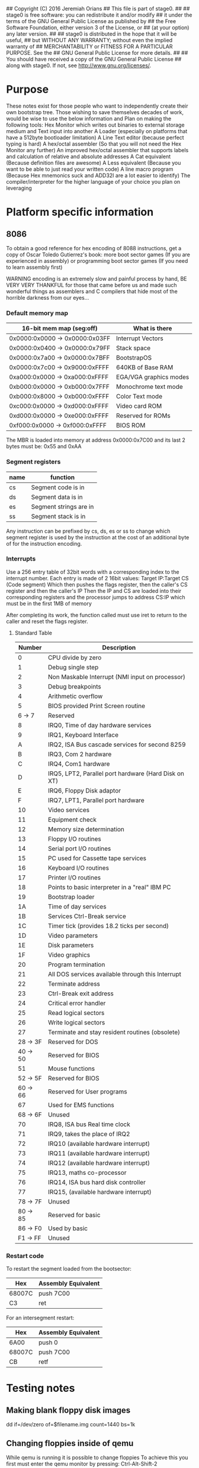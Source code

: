 ## Copyright (C) 2016 Jeremiah Orians
## This file is part of stage0.
##
## stage0 is free software: you can redistribute it and/or modify
## it under the terms of the GNU General Public License as published by
## the Free Software Foundation, either version 3 of the License, or
## (at your option) any later version.
##
## stage0 is distributed in the hope that it will be useful,
## but WITHOUT ANY WARRANTY; without even the implied warranty of
## MERCHANTABILITY or FITNESS FOR A PARTICULAR PURPOSE.  See the
## GNU General Public License for more details.
##
## You should have received a copy of the GNU General Public License
## along with stage0.  If not, see <http://www.gnu.org/licenses/>.

* Purpose
These notes exist for those people who want to independently create their own bootstrap tree.
Those wishing to save themselves decades of work, would be wise to use the below information and
Plan on making the following tools:
Hex Monitor which writes out binaries to external storage medium and Text input into another
A Loader (especially on platforms that have a 512byte bootloader limitation)
A Line Text editor (because perfect typing is hard)
A hex/octal assembler (So that you will not need the Hex Monitor any further)
An improved hex/octal assembler that supports labels and calculation of relative and absolute addresses
A Cat equivalent (Because definition files are awesome)
A Less equivalent (Because you want to be able to just read your written code)
A line macro program (Because Hex mnemonics suck and ADD32I are a lot easier to identify)
The compiler/interpreter for the higher language of your choice you plan on leveraging

* Platform specific information
** 8086
To obtain a good reference for hex encoding of 8088 instructions, get a copy of
Oscar Toledo Gutierrez's book:
more boot sector games (If you are experienced in assembly)
or
programming boot sector games (If you need to learn assembly first)

WARNING encoding is an extremely slow and painful process by hand,
BE VERY VERY THANKFUL for those that came before us and made such wonderful
things as assemblers and C compilers that hide most of the horrible darkness from our eyes...

*** Default memory map
| 16-bit mem map (seg:off)       | What is there          |
|--------------------------------+------------------------|
| 0x0000:0x0000 -> 0x0000:0x03FF | Interrupt Vectors      |
| 0x0000:0x0400 -> 0x0000:0x79FF | Stack space            |
| 0x0000:0x7a00 -> 0x0000:0x7BFF | BootstrapOS            |
| 0x0000:0x7c00 -> 0x9000:0xFFFF | 640KB of Base RAM      |
| 0xa000:0x0000 -> 0xa000:0xFFFF | EGA/VGA graphics modes |
| 0xb000:0x0000 -> 0xb000:0x7FFF | Monochrome text mode   |
| 0xb000:0x8000 -> 0xb000:0xFFFF | Color Text mode        |
| 0xc000:0x0000 -> 0xd000:0xFFFF | Video card ROM         |
| 0xd000:0x0000 -> 0xe000:0xFFFF | Reserved for ROMs      |
| 0xf000:0x0000 -> 0xf000:0xFFFF | BIOS ROM               |

The MBR is loaded into memory at address 0x0000:0x7C00
and its last 2 bytes must be: 0x55 and 0xAA

*** Segment registers
| name | function               |
|------+------------------------|
| cs   | Segment code is in     |
| ds   | Segment data is in     |
| es   | Segment strings are in |
| ss   | Segment stack is in    |

Any instruction can be prefixed by cs, ds, es or ss to change which segment
register is used by the instruction at the cost of an additional byte of for the
instruction encoding.

*** Interrupts
Use a 256 entry table of 32bit words with a corresponding index to the interrupt number.
Each entry is made of 2 16bit values:
Target IP:Target CS (Code segment)
Which then pushes the flags register, then the caller's CS register and then the
caller's IP Then the IP and CS are loaded into their corresponding registers and
the processor jumps to address CS:IP which must be in the first 1MB of memory

After completing its work, the function called must use iret to return to the
caller and reset the flags register.

**** Standard Table
|   Number | Description                                          |
|----------+------------------------------------------------------|
|        0 | CPU divide by zero                                   |
|        1 | Debug single step                                    |
|        2 | Non Maskable Interrupt (NMI input on processor)      |
|        3 | Debug breakpoints                                    |
|        4 | Arithmetic overflow                                  |
|        5 | BIOS provided Print Screen routine                   |
|   6 -> 7 | Reserved                                             |
|        8 | IRQ0, Time of day hardware services                  |
|        9 | IRQ1, Keyboard Interface                             |
|        A | IRQ2, ISA Bus cascade services for second 8259       |
|        B | IRQ3, Com 2 hardware                                 |
|        C | IRQ4, Com1 hardware                                  |
|        D | IRQ5, LPT2, Parallel port hardware (Hard Disk on XT) |
|        E | IRQ6, Floppy Disk adaptor                            |
|        F | IRQ7, LPT1, Parallel port hardware                   |
|       10 | Video services                                       |
|       11 | Equipment check                                      |
|       12 | Memory size determination                            |
|       13 | Floppy I/O routines                                  |
|       14 | Serial port I/O routines                             |
|       15 | PC used for Cassette tape services                   |
|       16 | Keyboard I/O routines                                |
|       17 | Printer I/O routines                                 |
|       18 | Points to basic interpreter in a "real" IBM PC       |
|       19 | Bootstrap loader                                     |
|       1A | Time of day services                                 |
|       1B | Services Ctrl-Break service                          |
|       1C | Timer tick (provides 18.2 ticks per second)          |
|       1D | Video parameters                                     |
|       1E | Disk parameters                                      |
|       1F | Video graphics                                       |
|       20 | Program termination                                  |
|       21 | All DOS services available through this Interrupt    |
|       22 | Terminate address                                    |
|       23 | Ctrl-Break exit address                              |
|       24 | Critical error handler                               |
|       25 | Read logical sectors                                 |
|       26 | Write logical sectors                                |
|       27 | Terminate and stay resident routines (obsolete)      |
| 28 -> 3F | Reserved for DOS                                     |
| 40 -> 50 | Reserved for BIOS                                    |
|       51 | Mouse functions                                      |
| 52 -> 5F | Reserved for BIOS                                    |
| 60 -> 66 | Reserved for User programs                           |
|       67 | Used for EMS functions                               |
| 68 -> 6F | Unused                                               |
|       70 | IRQ8, ISA bus Real time clock                        |
|       71 | IRQ9, takes the place of IRQ2                        |
|       72 | IRQ10 (available hardware interrupt)                 |
|       73 | IRQ11 (available hardware interrupt)                 |
|       74 | IRQ12 (available hardware interrupt)                 |
|       75 | IRQ13, maths co-processor                            |
|       76 | IRQ14, ISA bus hard disk controller                  |
|       77 | IRQ15, (available hardware interrupt)                |
| 78 -> 7F | Unused                                               |
| 80 -> 85 | Reserved for basic                                   |
| 86 -> F0 | Used by basic                                        |
| F1 -> FF | Unused                                               |

*** Restart code
To restart the segment loaded from the bootsector:
| Hex    | Assembly Equivalent |
|--------+---------------------|
| 68007C | push 7C00           |
| C3     | ret                 |

For an intersegment restart:
| Hex    | Assembly Equivalent |
|--------+---------------------|
| 6A00   | push 0              |
| 68007C | push 7C00           |
| CB     | retf                |

* Testing notes
** Making blank floppy disk images
dd if=/dev/zero of=$filename.img count=1440 bs=1k

** Changing floppies inside of qemu
While qemu is running it is possible to change floppies
To achieve this you first must enter the qemu monitor by pressing:
Ctrl-Alt-Shift-2

You then may change the floppy by typing:
change $drivename $filename

for example to use the file blank_floppy.img in the A drive:
change floppy0 blank_floppy.img

** Building binaries for testing
*** stage0_monitor
There are literally hundreds of ways of building the root bootstrap binary.

All that is required is a simply hex compiler written in any language on
any system available to the user.

This repository contains a hex compiler written for Linux in hex and assembly as
well as a platform independent C implementation.

Then to complete the build process write to the master boot record of a floppy disk.
Or should you desire simply use qemu to boot the compiled file directly.

* Creation journal
** Linux bootstrap
The initial prototyping was done on linux with the goal of not requiring anything other than the linux kernel.

However it was pointed out to me that should a trusting trust attack be in the compiled kernel, there would be no way to even trust the binaries produced by these programs.

That being said they may be of some use to you.

** Stage 0
Lacking a good basis for reducing the trusting trust attack, it was decided to reduce the scope down.

By writing the stage 0 code in commented hex, it becomes possible for universal cross compilation and verification.

The only real problem is that the commented hex has to be manually validated [An insanely painful process] and each and every single platform has to perform the exact same tasks.

Since all such projects have to start somewhere, I have chosen to do it myself and with the 8088.

To make my work easier, I first created the working code in 16bit assembly.

Then after testing is validated, I begin the pain staking process of manually converting the code to hex [With usually a dozen bugs along the way].

What I however require is someone with a completely alien platform verify the compiled hex for the stage0_monitor.

Which is listed along with all of the checksums of the validated binaries produced thus far in the file Checksums.org

If your compiled hex is different in any way, please let me know as the process should produce bit identical binaries.

** Stage 1
Stage 1 attempts to save myself from a lot of manual typing and the inevitable errors that occur.

It simply provides the functionality required to produce 32KB or smaller binaries from Commented Hex files.

This is a minor stopping point of functionality that provides a stable nub for our much more ambitious stages that come later.

The editors lack the ability to correct mistakes and always writes a 64KB file onto the B: floppy.

The loader is so stupid is only loads 64KB from the A: Floppy and doesn't even prompt the user.

However despite those stupid limitations, they have saved alot of manual work compared to stage0.

Having these binaries are a huge step forward compared to not having them but they assume you don't make mistakes.

** Stage 2
Stage 2 will be introducing enhancements to Stage 1 programs that allow you to fix the problems you accidentally introduce.

We will also begin to introduce programs that make software development a lot easier.
